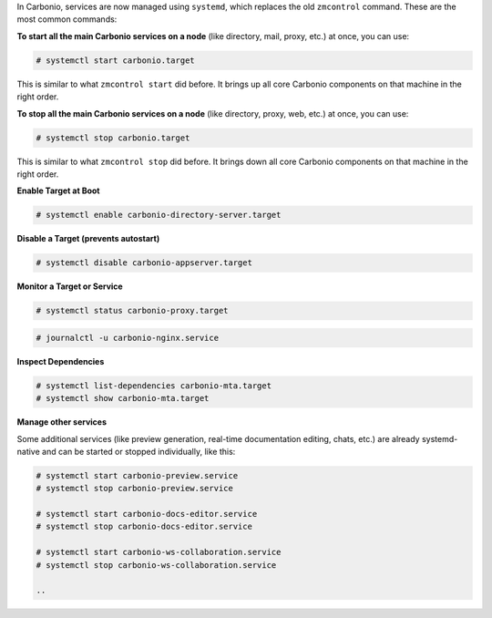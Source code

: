 
In Carbonio, services are now managed using ``systemd``, which replaces the old ``zmcontrol`` command.  
These are the most common commands:

**To start all the main Carbonio services on a node** (like directory, mail, proxy, etc.) at once, you can use:

.. code-block:: bash

   # systemctl start carbonio.target 

This is similar to what ``zmcontrol start`` did before.  
It brings up all core Carbonio components on that machine in the right order.

**To stop all the main Carbonio services on a node** (like directory, proxy, web, etc.) at once, you can use:

.. code-block:: bash

   # systemctl stop carbonio.target

This is similar to what ``zmcontrol stop`` did before.  
It brings down all core Carbonio components on that machine in the right order.

**Enable Target at Boot**

.. code-block:: bash

   # systemctl enable carbonio-directory-server.target

**Disable a Target (prevents autostart)**

.. code-block:: bash

   # systemctl disable carbonio-appserver.target

**Monitor a Target or Service**

.. code-block:: bash

   # systemctl status carbonio-proxy.target
   
.. code-block:: bash
  
   # journalctl -u carbonio-nginx.service

**Inspect Dependencies**

.. code-block:: bash

   # systemctl list-dependencies carbonio-mta.target
   # systemctl show carbonio-mta.target

**Manage other services**

Some additional services (like preview generation, real-time documentation editing, chats, etc.)  
are already systemd-native and can be started or stopped individually, like this:

.. code-block:: bash

   # systemctl start carbonio-preview.service
   # systemctl stop carbonio-preview.service

   # systemctl start carbonio-docs-editor.service
   # systemctl stop carbonio-docs-editor.service

   # systemctl start carbonio-ws-collaboration.service
   # systemctl stop carbonio-ws-collaboration.service

   ..



